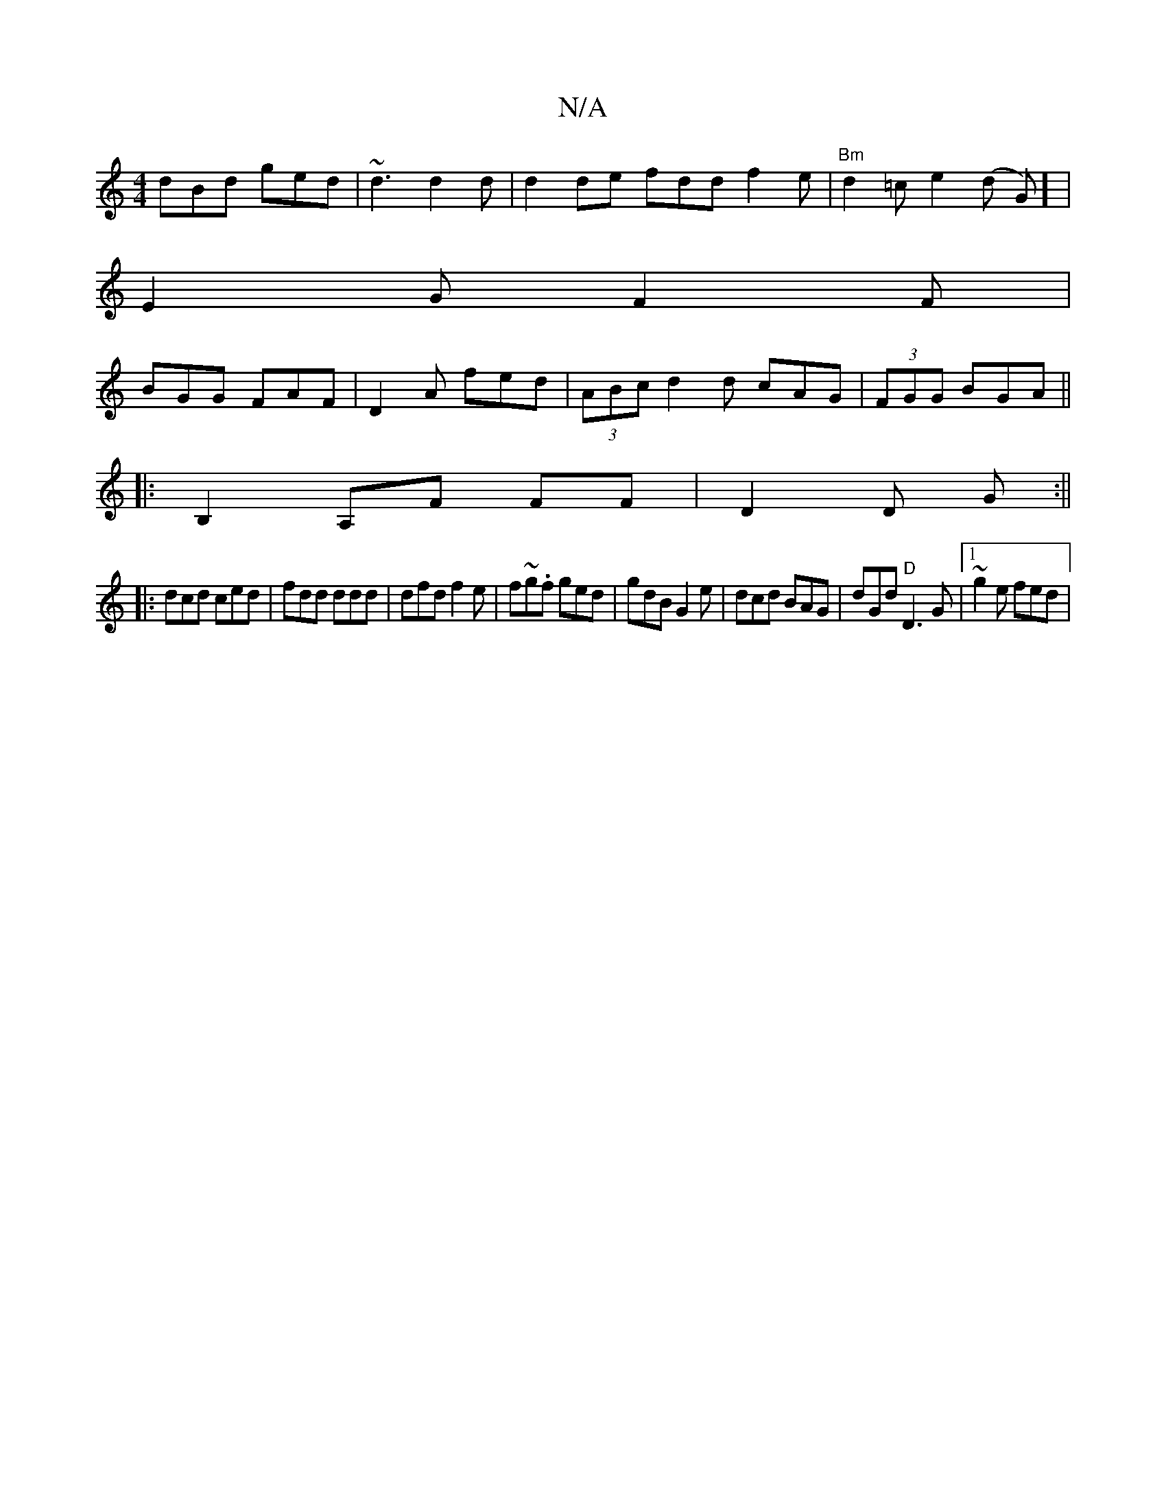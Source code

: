 X:1
T:N/A
M:4/4
R:N/A
K:Cmajor
dBd ged|~d3d2d|d2de fdd f2e|"Bm" d2=c e2 (d G)] |
E2G F2F|
BGG FAF|D2A fed|(3ABc d2d cAG|(3FGG BGA||
|:B,2 A,F FF|D2D G:||
|:dcd ced | fdd ddd|dfd f2e|f~g.f ged|gdB G2e|dcd BAG|dGd "D"D3G|1 ~g2e fed |